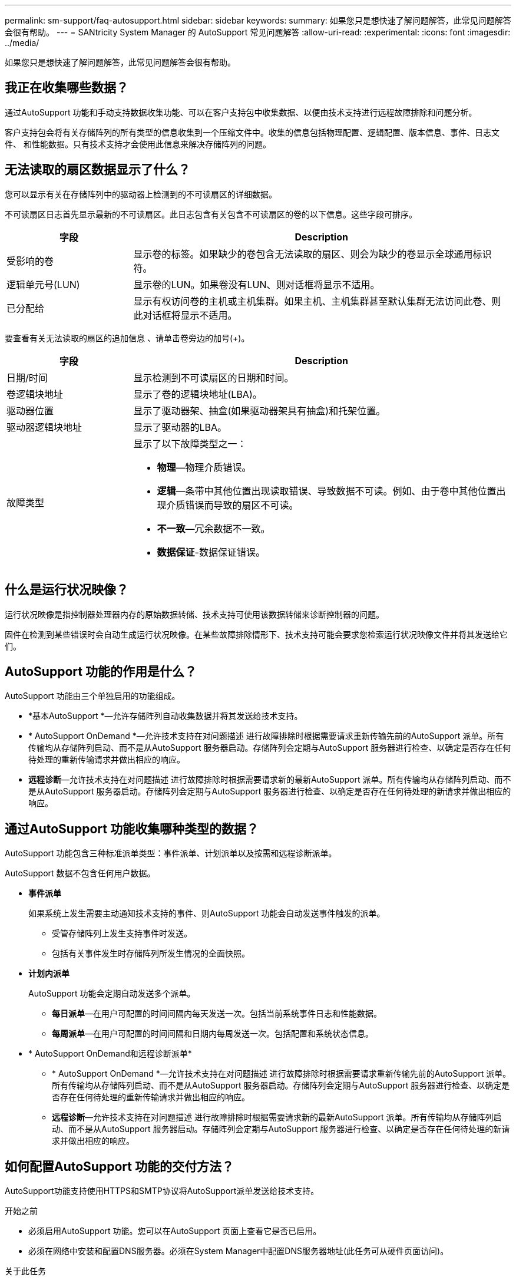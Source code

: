 ---
permalink: sm-support/faq-autosupport.html 
sidebar: sidebar 
keywords:  
summary: 如果您只是想快速了解问题解答，此常见问题解答会很有帮助。 
---
= SANtricity System Manager 的 AutoSupport 常见问题解答
:allow-uri-read: 
:experimental: 
:icons: font
:imagesdir: ../media/


[role="lead"]
如果您只是想快速了解问题解答，此常见问题解答会很有帮助。



== 我正在收集哪些数据？

通过AutoSupport 功能和手动支持数据收集功能、可以在客户支持包中收集数据、以便由技术支持进行远程故障排除和问题分析。

客户支持包会将有关存储阵列的所有类型的信息收集到一个压缩文件中。收集的信息包括物理配置、逻辑配置、版本信息、事件、日志文件、 和性能数据。只有技术支持才会使用此信息来解决存储阵列的问题。



== 无法读取的扇区数据显示了什么？

您可以显示有关在存储阵列中的驱动器上检测到的不可读扇区的详细数据。

不可读扇区日志首先显示最新的不可读扇区。此日志包含有关包含不可读扇区的卷的以下信息。这些字段可排序。

[cols="25h,~"]
|===
| 字段 | Description 


 a| 
受影响的卷
 a| 
显示卷的标签。如果缺少的卷包含无法读取的扇区、则会为缺少的卷显示全球通用标识符。



 a| 
逻辑单元号(LUN)
 a| 
显示卷的LUN。如果卷没有LUN、则对话框将显示不适用。



 a| 
已分配给
 a| 
显示有权访问卷的主机或主机集群。如果主机、主机集群甚至默认集群无法访问此卷、则此对话框将显示不适用。

|===
要查看有关无法读取的扇区的追加信息 、请单击卷旁边的加号(+)。

[cols="25h,~"]
|===
| 字段 | Description 


 a| 
日期/时间
 a| 
显示检测到不可读扇区的日期和时间。



 a| 
卷逻辑块地址
 a| 
显示了卷的逻辑块地址(LBA)。



 a| 
驱动器位置
 a| 
显示了驱动器架、抽盒(如果驱动器架具有抽盒)和托架位置。



 a| 
驱动器逻辑块地址
 a| 
显示了驱动器的LBA。



 a| 
故障类型
 a| 
显示了以下故障类型之一：

* *物理*—物理介质错误。
* *逻辑*—条带中其他位置出现读取错误、导致数据不可读。例如、由于卷中其他位置出现介质错误而导致的扇区不可读。
* *不一致*—冗余数据不一致。
* *数据保证*-数据保证错误。


|===


== 什么是运行状况映像？

运行状况映像是指控制器处理器内存的原始数据转储、技术支持可使用该数据转储来诊断控制器的问题。

固件在检测到某些错误时会自动生成运行状况映像。在某些故障排除情形下、技术支持可能会要求您检索运行状况映像文件并将其发送给它们。



== AutoSupport 功能的作用是什么？

AutoSupport 功能由三个单独启用的功能组成。

* *基本AutoSupport *—允许存储阵列自动收集数据并将其发送给技术支持。
* * AutoSupport OnDemand *—允许技术支持在对问题描述 进行故障排除时根据需要请求重新传输先前的AutoSupport 派单。所有传输均从存储阵列启动、而不是从AutoSupport 服务器启动。存储阵列会定期与AutoSupport 服务器进行检查、以确定是否存在任何待处理的重新传输请求并做出相应的响应。
* *远程诊断*—允许技术支持在对问题描述 进行故障排除时根据需要请求新的最新AutoSupport 派单。所有传输均从存储阵列启动、而不是从AutoSupport 服务器启动。存储阵列会定期与AutoSupport 服务器进行检查、以确定是否存在任何待处理的新请求并做出相应的响应。




== 通过AutoSupport 功能收集哪种类型的数据？

AutoSupport 功能包含三种标准派单类型：事件派单、计划派单以及按需和远程诊断派单。

AutoSupport 数据不包含任何用户数据。

* *事件派单*
+
如果系统上发生需要主动通知技术支持的事件、则AutoSupport 功能会自动发送事件触发的派单。

+
** 受管存储阵列上发生支持事件时发送。
** 包括有关事件发生时存储阵列所发生情况的全面快照。


* *计划内派单*
+
AutoSupport 功能会定期自动发送多个派单。

+
** *每日派单*—在用户可配置的时间间隔内每天发送一次。包括当前系统事件日志和性能数据。
** *每周派单*—在用户可配置的时间间隔和日期内每周发送一次。包括配置和系统状态信息。


* * AutoSupport OnDemand和远程诊断派单*
+
** * AutoSupport OnDemand *—允许技术支持在对问题描述 进行故障排除时根据需要请求重新传输先前的AutoSupport 派单。所有传输均从存储阵列启动、而不是从AutoSupport 服务器启动。存储阵列会定期与AutoSupport 服务器进行检查、以确定是否存在任何待处理的重新传输请求并做出相应的响应。
** *远程诊断*—允许技术支持在对问题描述 进行故障排除时根据需要请求新的最新AutoSupport 派单。所有传输均从存储阵列启动、而不是从AutoSupport 服务器启动。存储阵列会定期与AutoSupport 服务器进行检查、以确定是否存在任何待处理的新请求并做出相应的响应。






== 如何配置AutoSupport 功能的交付方法？

AutoSupport功能支持使用HTTPS和SMTP协议将AutoSupport派单发送给技术支持。

.开始之前
* 必须启用AutoSupport 功能。您可以在AutoSupport 页面上查看它是否已启用。
* 必须在网络中安装和配置DNS服务器。必须在System Manager中配置DNS服务器地址(此任务可从硬件页面访问)。


.关于此任务
查看不同的协议：

* * HTTPS *-允许您使用HTTPS直接连接到目标技术支持服务器。如果要启用AutoSupport OnDemand或远程诊断、则AutoSupport 交付方法必须设置为HTTPS。
* *电子邮件*-用于使用电子邮件服务器作为发送AutoSupport 派单的传送方法。


[NOTE]
====
* HTTPS和电子邮件方法之间的差异*。使用SMTP的电子邮件传送方法与HTTPS传送方法有一些重要区别。首先、电子邮件方法的派单大小限制为5 MB、这意味着不会派送某些ASUP数据收集。其次、AutoSupport OnDemand功能仅适用于HTTPS交付方法。

====
.步骤
. 选择菜单：Support[支持中心> AutoSupport ]选项卡。
. 选择 * 配置 AutoSupport 交付方法 * 。
+
此时将显示一个对话框、其中列出了派单交付方法。

. 选择所需的交付方法、然后选择该交付方法的参数。执行以下操作之一：
+
** 如果选择HTTPS、请选择以下交付参数之一：
+
*** *直接*—此传送参数为默认选择。通过选择此选项、您可以使用HTTPS协议直接连接到目标技术支持系统。
*** *通过代理服务器*-选择此选项可以指定与目标技术支持系统建立连接所需的HTTP代理服务器详细信息。您必须指定主机地址和端口号。但是、如果需要、您只需要输入主机身份验证详细信息(用户名和密码)。
*** *通过代理自动配置脚本(PAC)*—指定代理自动配置(PAC)脚本文件的位置。通过PAC文件、系统可以自动选择适当的代理服务器、以便与目标技术支持系统建立连接。


** 如果选择了电子邮件、请输入以下信息：
+
*** 作为完全限定域名、IPv4地址或IPv6地址的邮件服务器地址。
*** AutoSupport 派遣电子邮件的发件人字段中显示的电子邮件地址。
*** *可选；如果要执行配置测试。* AutoSupport 系统收到测试派单时发送确认的电子邮件地址。
*** 如果要对消息进行加密、请选择* SMTPS *或* STARTTLS *作为加密类型、然后选择加密消息的端口号。否则、请选择*无*。
*** 如果需要、请输入用于向传出发件人和邮件服务器进行身份验证的用户名和密码。




. 单击*测试配置*、使用指定的传输参数测试与技术支持服务器的连接。如果启用了AutoSupport 按需功能、则系统还会测试AutoSupport 按需派单交付的连接。
+
如果配置测试失败、请检查您的配置设置并重新运行测试。如果测试仍失败、请联系技术支持。

. 单击 * 保存 * 。




== 什么是配置数据？

选择收集配置数据后、系统将保存RAID配置数据库的当前状态。

RAID配置数据库包含控制器上卷组和磁盘池的所有数据。`s配置数据功能可保存与用于保存storageArray dbmDatabase`的命令行界面命令相同的信息。



== 在升级SANtricity OS软件之前、我需要了解哪些信息？

在升级控制器的软件和固件之前、请注意以下事项。

* 您已阅读此文档和`reADME.txt`文件、并已确定要执行升级。
* 您知道是否要升级IOM固件。
+
通常，您应同时升级所有组件。但是、如果您不希望在SANtricity 操作系统控制器软件升级过程中升级IOM固件、或者技术支持已指示您降级IOM固件(您只能使用命令行界面降级固件)、则可能决定不升级IOM固件。

* 您知道是否要升级控制器NVSRAM文件。
+
通常，您应同时升级所有组件。但是，如果您的文件已修补或为自定义版本，并且您不想覆盖此文件，则您可能会决定不升级控制器 NVSRAM 文件。

* 您知道是要立即激活还是稍后激活。
+
稍后激活的原因可能包括：

+
** *当前时间*—激活软件和固件可能需要很长时间、因此您可能需要等待I/O负载减轻。控制器会在激活期间进行故障转移，因此在升级完成之前性能可能会比平常低。
** * 软件包类型 * —您可能需要先在一个存储阵列上测试新软件和固件，然后再升级其他存储阵列上的文件。




这些组件是SANtricity 操作系统控制器软件升级的一部分：

* *管理软件*—System Manager是用于管理存储阵列的软件。
* * 控制器固件 * —控制器固件用于管理主机和卷之间的 I/O 。
* * 控制器 NVSRA* - 控制器 NVSRAM 是一个控制器文件，用于指定控制器的默认设置。
* * IOM 固件 * — I/O 模块（ IOM ）固件用于管理控制器与驱动器架之间的连接。它还会监控组件的状态。
* * 监控软件 * —监控软件是运行该软件的控制器上的虚拟机。


在升级过程中、可能还需要升级主机的多路径/故障转移驱动程序和/或HBA驱动程序、以便主机可以正确地与控制器进行交互。

[NOTE]
====
要确定是否发生这种情况、请参见 https://mysupport.netapp.com/matrix["NetApp 互操作性表工具"^]。

====
如果存储阵列仅包含一个控制器或您未安装多路径驱动程序，请停止存储阵列的 I/O 活动，以防止出现应用程序错误。如果存储阵列有两个控制器，并且您安装了多路径驱动程序，则无需停止 I/O 活动。


CAUTION: 升级期间、请勿更改存储阵列。



== 暂停IOM自动同步前需要了解哪些信息？

暂停IOM自动同步可防止下次升级SANtricity OS控制器软件时升级IOM固件。

通常、控制器软件和IOM固件会作为捆绑包进行升级。如果要保留在机箱上的特殊IOM固件版本、则可以暂停IOM自动同步。否则、您将在下次升级控制器软件时还原到与控制器软件捆绑在一起的IOM固件。



== 为什么固件升级进度如此缓慢？

固件升级进度取决于系统的整体负载。

在驱动器固件的联机升级期间、如果在快速重建过程中发生卷传输、系统将对传输的卷启动完全重建。此操作可能需要相当长的时间。实际完整重建时间取决于多个因素、包括重建操作期间发生的I/O活动量、卷组中的驱动器数量、重建优先级设置以及驱动器性能。



== 升级驱动器固件前需要了解哪些信息？

在升级驱动器固件之前、请注意以下事项。

* 作为预防措施、请使用磁盘到磁盘备份、卷副本(到不受计划的固件升级影响的卷组)或远程镜像备份数据。
* 您可能只需要升级几个驱动器、即可测试新固件的行为、以确保其正常运行。如果新固件运行正常、请升级其余驱动器。
* 如果有任何故障驱动器、请在开始固件升级之前修复它们。
* 如果驱动器可以执行脱机升级、请停止与驱动器关联的所有卷的I/O活动。停止I/O活动后、不会执行与这些卷关联的配置操作。
* 升级驱动器固件时、请勿删除任何驱动器。
* 升级驱动器固件时、请勿对存储阵列进行任何配置更改。




== 如何选择要执行的升级类型？

您可以根据池或卷组的状态选择要对驱动器执行的升级类型。

* * 联机 *
+
如果池或卷组支持冗余并处于最佳状态、则可以使用联机方法升级驱动器固件。联机方法会在存储阵列处理使用这些驱动器的关联卷的I/O时下载firmware _o。您不必停止使用这些驱动器的关联卷的I/O。这些驱动器一次升级一个、并升级到与这些驱动器关联的卷。如果驱动器未分配给池或卷组、则可以使用联机或脱机方法更新其固件。使用联机方法升级驱动器固件时、系统性能可能会受到影响。

* * 脱机 *
+
如果池或卷组不支持冗余(RAID 0)或已降级、则必须使用脱机方法升级驱动器固件。脱机方法将在所有I/O活动均已停止时升级固件_only、并使用这些驱动器将其升级到关联卷。您必须停止使用这些驱动器的任何关联卷的所有I/O。如果驱动器未分配给池或卷组、则可以使用联机或脱机方法更新其固件。


